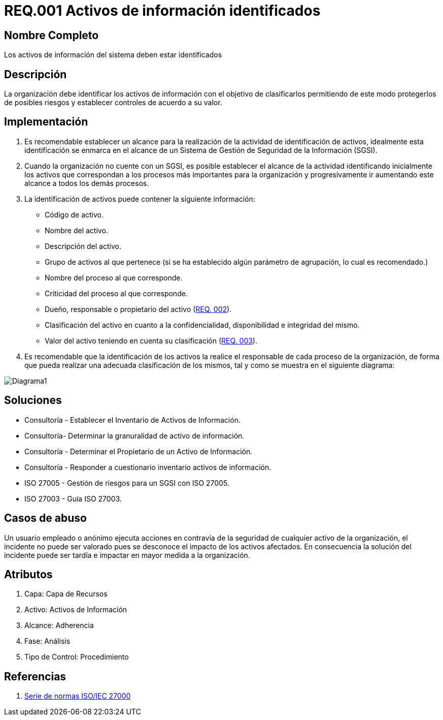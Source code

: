 :slug: kb/criterio/requisito-seguridad-001/ 
:category: criterio
:description: TODO
:keywords: TODO
:kb: yes

= REQ.001 Activos de información identificados

== Nombre Completo

Los activos de información del sistema deben estar identificados

== Descripción

La organización debe identificar los activos de información 
con el objetivo de clasificarlos 
permitiendo de este modo protegerlos de posibles riesgos 
y establecer controles de acuerdo a su valor.

== Implementación

. Es recomendable establecer un alcance 
para la realización de la actividad de identificación de activos, 
idealmente esta identificación se enmarca en el alcance 
de un Sistema de Gestión de Seguridad de la Información (SGSI).

. Cuando la organización no cuente con un SGSI, 
es posible establecer el alcance de la actividad 
identificando inicialmente los activos que correspondan 
a los procesos más importantes para la organización 
y progresivamente ir aumentando este alcance a todos los demás procesos.

. La identificación de activos puede contener la siguiente información:

* Código de activo.

* Nombre del activo.

* Descripción del activo.

* Grupo de activos al que pertenece 
(si se ha establecido algún parámetro de agrupación, 
lo cual es recomendado.)

* Nombre del proceso al que corresponde.

* Criticidad del proceso al que corresponde.

* Dueño, responsable o propietario del activo (link:../requisito-seguridad-002/[REQ. 002]).

* Clasificación del activo en cuanto a la confidencialidad, 
disponibilidad e integridad del mismo.

* Valor del activo teniendo en cuenta su clasificación (link:../requisito-seguridad-003/[REQ. 003]).

. Es recomendable que la identificación de los activos 
la realice el responsable de cada proceso de la organización, 
de forma que pueda realizar una adecuada clasificación de los mismos, 
tal y como se muestra en el siguiente diagrama: 

image::diag1-req001.png[Diagrama1]

== Soluciones

* Consultoría - Establecer el Inventario de Activos de Información.
* Consultoría- Determinar la granuralidad de activo de información.
* Consultoría - Determinar el Propietario de un Activo de Información​.
* Consultoría - Responder a cuestionario inventario activos de información​.
* ISO 27005 - Gestión de riesgos para un SGSI con ISO 27005.
* ISO 27003 - ​Guía ISO 27003.

== Casos de abuso

Un usuario empleado o anónimo ejecuta acciones 
en contravía de la seguridad de cualquier activo de la organización, 
el incidente no puede ser valorado 
pues se desconoce el impacto de los activos afectados. 
En consecuencia la solución del incidente 
puede ser tardía e impactar en mayor medida a la organización.

== Atributos

. Capa: Capa de Recursos
. Activo: Activos de Información
. Alcance: Adherencia
. Fase: Análisis
. Tipo de Control: Procedimiento

== Referencias

. https://www.iso.org/isoiec-27001-information-security.html[Serie de normas ISO/IEC 27000]
